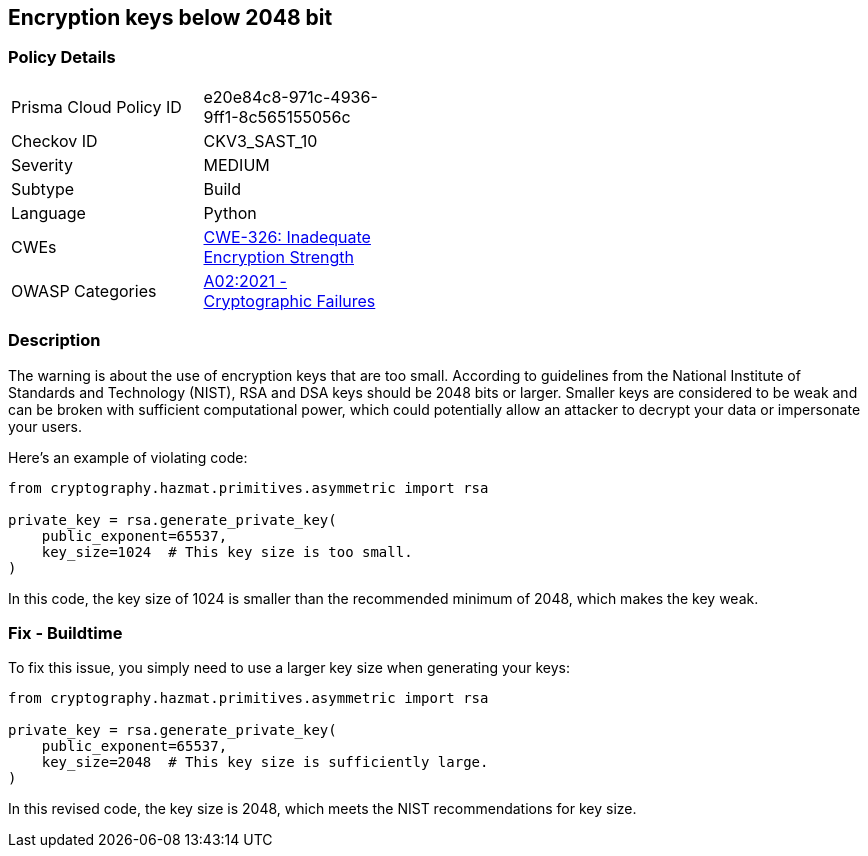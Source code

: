 == Encryption keys below 2048 bit


=== Policy Details 

[width=45%]
[cols="1,1"]
|=== 
|Prisma Cloud Policy ID 
| e20e84c8-971c-4936-9ff1-8c565155056c

|Checkov ID 
|CKV3_SAST_10

|Severity
|MEDIUM

|Subtype
|Build

|Language
|Python

|CWEs
|https://cwe.mitre.org/data/definitions/326.html[CWE-326: Inadequate Encryption Strength]

|OWASP Categories
|https://owasp.org/Top10/A02_2021-Cryptographic_Failures[A02:2021 - Cryptographic Failures]

|=== 



=== Description

The warning is about the use of encryption keys that are too small. According to guidelines from the National Institute of Standards and Technology (NIST), RSA and DSA keys should be 2048 bits or larger. Smaller keys are considered to be weak and can be broken with sufficient computational power, which could potentially allow an attacker to decrypt your data or impersonate your users.

Here's an example of violating code:

[source,python]
----
from cryptography.hazmat.primitives.asymmetric import rsa

private_key = rsa.generate_private_key(
    public_exponent=65537,
    key_size=1024  # This key size is too small.
)
----

In this code, the key size of 1024 is smaller than the recommended minimum of 2048, which makes the key weak.

=== Fix - Buildtime

To fix this issue, you simply need to use a larger key size when generating your keys:

[source,python]
----
from cryptography.hazmat.primitives.asymmetric import rsa

private_key = rsa.generate_private_key(
    public_exponent=65537,
    key_size=2048  # This key size is sufficiently large.
)
----

In this revised code, the key size is 2048, which meets the NIST recommendations for key size.
